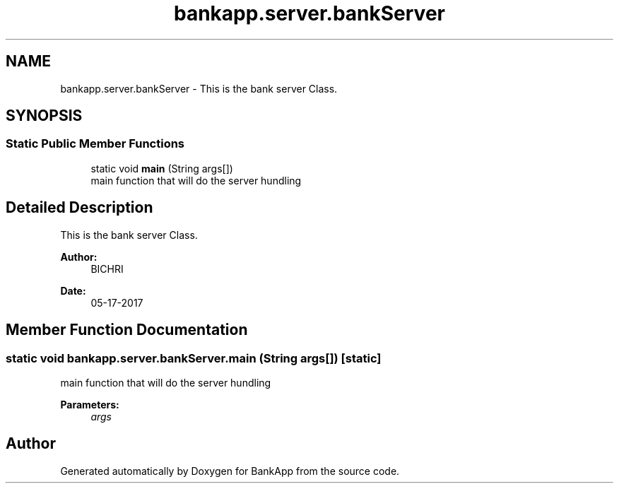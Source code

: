 .TH "bankapp.server.bankServer" 3 "Wed May 17 2017" "BankApp" \" -*- nroff -*-
.ad l
.nh
.SH NAME
bankapp.server.bankServer \- This is the bank server Class\&.  

.SH SYNOPSIS
.br
.PP
.SS "Static Public Member Functions"

.in +1c
.ti -1c
.RI "static void \fBmain\fP (String args[])"
.br
.RI "main function that will do the server hundling "
.in -1c
.SH "Detailed Description"
.PP 
This is the bank server Class\&. 


.PP
\fBAuthor:\fP
.RS 4
BICHRI 
.RE
.PP
\fBDate:\fP
.RS 4
05-17-2017 
.RE
.PP

.SH "Member Function Documentation"
.PP 
.SS "static void bankapp\&.server\&.bankServer\&.main (String args[])\fC [static]\fP"

.PP
main function that will do the server hundling 
.PP
\fBParameters:\fP
.RS 4
\fIargs\fP 
.RE
.PP


.SH "Author"
.PP 
Generated automatically by Doxygen for BankApp from the source code\&.
